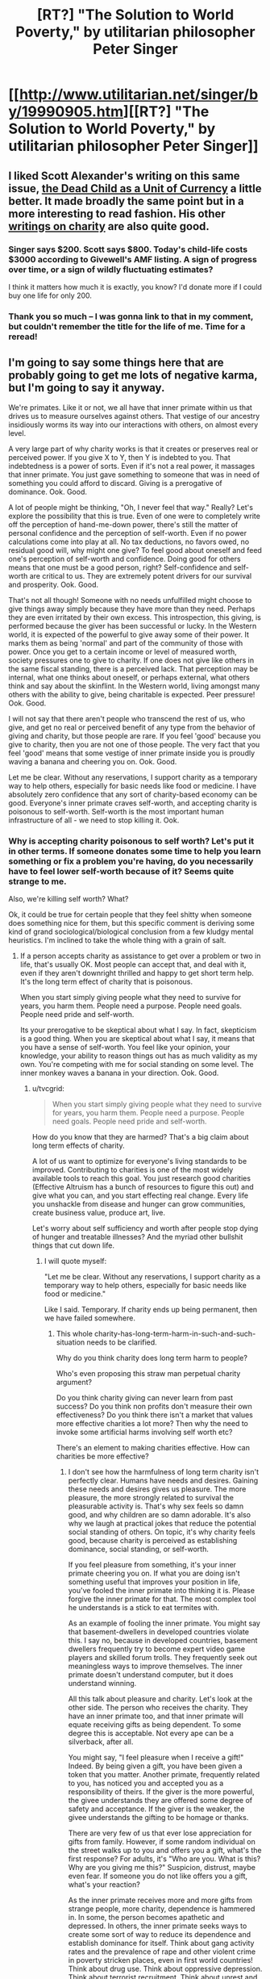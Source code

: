 #+TITLE: [RT?] "The Solution to World Poverty," by utilitarian philosopher Peter Singer

* [[http://www.utilitarian.net/singer/by/19990905.htm][[RT?] "The Solution to World Poverty," by utilitarian philosopher Peter Singer]]
:PROPERTIES:
:Score: 3
:DateUnix: 1421982499.0
:DateShort: 2015-Jan-23
:END:

** I liked Scott Alexander's writing on this same issue, [[http://www.raikoth.net/deadchild.html][the Dead Child as a Unit of Currency]] a little better. It made broadly the same point but in a more interesting to read fashion. His other [[http://slatestarcodex.com/tag/charity/][writings on charity]] are also quite good.
:PROPERTIES:
:Author: Escapement
:Score: 7
:DateUnix: 1421985494.0
:DateShort: 2015-Jan-23
:END:

*** Singer says $200. Scott says $800. Today's child-life costs $3000 according to Givewell's AMF listing. A sign of progress over time, or a sign of wildly fluctuating estimates?

I think it matters how much it is exactly, you know? I'd donate more if I could buy one life for only 200.
:PROPERTIES:
:Author: E-o_o-3
:Score: 2
:DateUnix: 1422118890.0
:DateShort: 2015-Jan-24
:END:


*** Thank you so much -- I was gonna link to that in my comment, but couldn't remember the title for the life of me. Time for a reread!
:PROPERTIES:
:Score: 1
:DateUnix: 1421986536.0
:DateShort: 2015-Jan-23
:END:


** I'm going to say some things here that are probably going to get me lots of negative karma, but I'm going to say it anyway.

We're primates. Like it or not, we all have that inner primate within us that drives us to measure ourselves against others. That vestige of our ancestry insidiously worms its way into our interactions with others, on almost every level.

A very large part of why charity works is that it creates or preserves real or perceived power. If you give X to Y, then Y is indebted to you. That indebtedness is a power of sorts. Even if it's not a real power, it massages that inner primate. You just gave something to someone that was in need of something you could afford to discard. Giving is a prerogative of dominance. Ook. Good.

A lot of people might be thinking, "Oh, I never feel that way." Really? Let's explore the possibility that this is true. Even of one were to completely write off the perception of hand-me-down power, there's still the matter of personal confidence and the perception of self-worth. Even if no power calculations come into play at all. No tax deductions, no favors owed, no residual good will, why might one give? To feel good about oneself and feed one's perception of self-worth and confidence. Doing good for others means that one must be a good person, right? Self-confidence and self-worth are critical to us. They are extremely potent drivers for our survival and prosperity. Ook. Good.

That's not all though! Someone with no needs unfulfilled might choose to give things away simply because they have more than they need. Perhaps they are even irritated by their own excess. This introspection, this giving, is performed because the giver has been successful or lucky. In the Western world, it is expected of the powerful to give away some of their power. It marks them as being 'normal' and part of the community of those with power. Once you get to a certain income or level of measured worth, society pressures one to give to charity. If one does not give like others in the same fiscal standing, there is a perceived lack. That perception may be internal, what one thinks about oneself, or perhaps external, what others think and say about the skinflint. In the Western world, living amongst many others with the ability to give, being charitable is expected. Peer pressure! Ook. Good.

I will not say that there aren't people who transcend the rest of us, who give, and get no real or perceived benefit of any type from the behavior of giving and charity, but those people are rare. If you feel 'good' because you give to charity, then you are not one of those people. The very fact that you feel 'good' means that some vestige of inner primate inside you is proudly waving a banana and cheering you on. Ook. Good.

Let me be clear. Without any reservations, I support charity as a temporary way to help others, especially for basic needs like food or medicine. I have absolutely zero confidence that any sort of charity-based economy can be good. Everyone's inner primate craves self-worth, and accepting charity is poisonous to self-worth. Self-worth is the most important human infrastructure of all - we need to stop killing it. Ook.
:PROPERTIES:
:Author: Farmerbob1
:Score: 5
:DateUnix: 1422123527.0
:DateShort: 2015-Jan-24
:END:

*** Why is accepting charity poisonous to self worth? Let's put it in other terms. If someone donates some time to help you learn something or fix a problem you're having, do you necessarily have to feel lower self-worth because of it? Seems quite strange to me.

Also, we're killing self worth? What?

Ok, it could be true for certain people that they feel shitty when someone does something nice for them, but this specific comment is deriving some kind of grand sociological/biological conclusion from a few kludgy mental heuristics. I'm inclined to take the whole thing with a grain of salt.
:PROPERTIES:
:Author: tvcgrid
:Score: 2
:DateUnix: 1422173826.0
:DateShort: 2015-Jan-25
:END:

**** If a person accepts charity as assistance to get over a problem or two in life, that's usually OK. Most people can accept that, and deal with it, even if they aren't downright thrilled and happy to get short term help. It's the long term effect of charity that is poisonous.

When you start simply giving people what they need to survive for years, you harm them. People need a purpose. People need goals. People need pride and self-worth.

Its your prerogative to be skeptical about what I say. In fact, skepticism is a good thing. When you are skeptical about what I say, it means that you have a sense of self-worth. You feel like your opinion, your knowledge, your ability to reason things out has as much validity as my own. You're competing with me for social standing on some level. The inner monkey waves a banana in your direction. Ook. Good.
:PROPERTIES:
:Author: Farmerbob1
:Score: 1
:DateUnix: 1422205054.0
:DateShort: 2015-Jan-25
:END:

***** u/tvcgrid:
#+begin_quote
  When you start simply giving people what they need to survive for years, you harm them. People need a purpose. People need goals. People need pride and self-worth.
#+end_quote

How do you know that they are harmed? That's a big claim about long term effects of charity.

A lot of us want to optimize for everyone's living standards to be improved. Contributing to charities is one of the most widely available tools to reach this goal. You just research good charities (Effective Altruism has a bunch of resources to figure this out) and give what you can, and you start effecting real change. Every life you unshackle from disease and hunger can grow communities, create business value, produce art, live.

Let's worry about self sufficiency and worth after people stop dying of hunger and treatable illnesses? And the myriad other bullshit things that cut down life.
:PROPERTIES:
:Author: tvcgrid
:Score: 1
:DateUnix: 1422227248.0
:DateShort: 2015-Jan-26
:END:

****** I will quote myself:

"Let me be clear. Without any reservations, I support charity as a temporary way to help others, especially for basic needs like food or medicine."

Like I said. Temporary. If charity ends up being permanent, then we have failed somewhere.
:PROPERTIES:
:Author: Farmerbob1
:Score: 1
:DateUnix: 1422227923.0
:DateShort: 2015-Jan-26
:END:

******* This whole charity-has-long-term-harm-in-such-and-such-situation needs to be clarified.

Why do you think charity does long term harm to people?

Who's even proposing this straw man perpetual charity argument?

Do you think charity giving can never learn from past success? Do you think non profits don't measure their own effectiveness? Do you think there isn't a market that values more effective charities a lot more? Then why the need to invoke some artificial harms involving self worth etc?

There's an element to making charities effective. How can charities be more effective?
:PROPERTIES:
:Author: tvcgrid
:Score: 1
:DateUnix: 1422228905.0
:DateShort: 2015-Jan-26
:END:

******** I don't see how the harmfulness of long term charity isn't perfectly clear. Humans have needs and desires. Gaining these needs and desires gives us pleasure. The more pleasure, the more strongly related to survival the pleasurable activity is. That's why sex feels so damn good, and why children are so damn adorable. It's also why we laugh at practical jokes that reduce the potential social standing of others. On topic, it's why charity feels good, because charity is perceived as establishing dominance, social standing, or self-worth.

If you feel pleasure from something, it's your inner primate cheering you on. If what you are doing isn't something useful that improves your position in life, you've fooled the inner primate into thinking it is. Please forgive the inner primate for that. The most complex tool he understands is a stick to eat termites with.

As an example of fooling the inner primate. You might say that basement-dwellers in developed countries violate this. I say no, because in developed countries, basement dwellers frequently try to become expert video game players and skilled forum trolls. They frequently seek out meaningless ways to improve themselves. The inner primate doesn't understand computer, but it does understand winning.

All this talk about pleasure and charity. Let's look at the other side. The person who receives the charity. They have an inner primate too, and that inner primate will equate receiving gifts as being dependent. To some degree this is acceptable. Not every ape can be a silverback, after all.

You might say, "I feel pleasure when I receive a gift!" Indeed. By being given a gift, you have been given a token that you matter. Another primate, frequently related to you, has noticed you and accepted you as a responsibility of theirs. If the giver is the more powerful, the givee understands they are offered some degree of safety and acceptance. If the giver is the weaker, the givee understands the gifting to be homage or thanks.

There are very few of us that ever lose appreciation for gifts from family. However, if some random individual on the street walks up to you and offers you a gift, what's the first response? For adults, it's "Who are you. What is this? Why are you giving me this?" Suspicion, distrust, maybe even fear. If someone you do not like offers you a gift, what's your reaction?

As the inner primate receives more and more gifts from strange people, more charity, dependence is hammered in. In some, the person becomes apathetic and depressed. In others, the inner primate seeks ways to create some sort of way to reduce its dependence and establish dominance for itself. Think about gang activity rates and the prevalence of rape and other violent crime in poverty stricken places, even in first world countries! Think about drug use. Think about oppressive depression. Think about terrorist recruitment. Think about unrest and riots.

People need purpose. If all you give them is charity, they will either lose purpose, or they will create their own purposes that are almost certain to be closer to primate behavior than civilized human behavior.

So, what can charity do to improve? Design their activities to lead to a solution as opposed to treating symptoms.

It's not that easy though. In almost every place in the world where there are destitute humans, there are already persons in power over them. The ones in power are typically quite happy with their own position and are not interested in allowing the lives of the people under them to be dramatically improved, because if the people under them get improved circumstances, well, the current top primate might be challenged.

As painful as it might be to say it, I suspect that as technology improves and populations get larger, the permanent solution to the harm created by charity is going to allow people to pursue meaningless activities that stimulate the inner primate.

Yes, I said it. The permanent solution to a lot of apathy and crime issues caused by long term charity might end up being a basement-dweller society. Internet trolls have the potential to derail apathy and save the world from charity.
:PROPERTIES:
:Author: Farmerbob1
:Score: 1
:DateUnix: 1422238613.0
:DateShort: 2015-Jan-26
:END:

********* u/what_deleted_said:
#+begin_quote
  For adults, it's "Who are you. What is this? Why are you giving me this?" Suspicion, distrust, maybe even fear.
#+end_quote

....I have a hard time picturing adults of average or low means who would refuse gifts of cash.

#+begin_quote
  If someone you do not like offers you a gift, what's your reaction?
#+end_quote

This depends. If I am not likely to see them again and the gift is not likely to be booby trapped (say, cash or a gift card), I take the gift, because why not?
:PROPERTIES:
:Author: what_deleted_said
:Score: 1
:DateUnix: 1434470090.0
:DateShort: 2015-Jun-16
:END:

********** There are a great many people out there in the world that will not freely accept any sort of gifts from strangers. I'm one of them. I do not like receiving gifts from people I do not know. I can prove that to some degree by providing links to three serial fiction webpages that generate 1000+ hits per day between them. I have never implemented a donation option on any of those three pages. I'm not a special snowflake in this regard.

Even amongst those who would accept gifts from strangers, there are very few people in the world that wouldn't ask a lot of questions before accepting a gift from a stranger.

The concept of pure altruism exists, but very few people practice it, and even fewer will believe they are experiencing it without at least asking several pointed questions.
:PROPERTIES:
:Author: Farmerbob1
:Score: 1
:DateUnix: 1434474367.0
:DateShort: 2015-Jun-16
:END:

*********** Wouldn't that mean that the reddit gold program would be a lot less popular than it is now and that people editing every comment with "thanks for the gold" would not be such a big issue that the admins implemented a feature specifically to curb that behavior (thanking through PMs)?
:PROPERTIES:
:Author: what_deleted_said
:Score: 1
:DateUnix: 1434484755.0
:DateShort: 2015-Jun-17
:END:

************ I don't use Reddit gold, and have never looked into how it works. I probably wouldn't even know if someone used it on one of my posts, or however that works. Since I have zero interest in the program, I can't comment on it.

I will say that I do not use adblock when I am here, and assume that if Reddit needs funds, there will be commercial ads. If the ads do not generate enough funds, then I expect PM's with donation requests, or some such.
:PROPERTIES:
:Author: Farmerbob1
:Score: 1
:DateUnix: 1434485901.0
:DateShort: 2015-Jun-17
:END:


*** Ever had a dream where all your friends were dinosaurs?
:PROPERTIES:
:Score: 1
:DateUnix: 1422123674.0
:DateShort: 2015-Jan-24
:END:

**** No, I'm older than Barney.
:PROPERTIES:
:Author: Farmerbob1
:Score: 1
:DateUnix: 1422123788.0
:DateShort: 2015-Jan-24
:END:


** once upon a time, there was a remote village deep in the forest. this village was filthy rich. it was the vacation home of every self-respecting rich person in their society. it had little to no agriculture, producing far less food than it consumed. as a result, everything was imported. the farmers who traveled to the village did so because they knew the inhabitants were rich, and could charge far more for their goods there than anyone else. so, all the people who weren't rich who lived there had to raise their prices too, or else not be able to afford the farmer's prices. the cost of living was high, the production of critical goods low, and the production of luxury goods high.

now imagine Singer is a wizard, and he found himself sickened by this village's decadence. "we could feed an entire village for a month with the money they spend on luxury items in a week!" he exclaims. so, good-intentioned, he lays a geas on the village to donate 90% of what they would have spent on luxuries to charity instead, and he goes on his merry way.

everything works fine for a while, but soon the village starts noticing a decrease in the money it makes. for you see- most of the people in the village sell luxuries for a living. by cutting all luxury expenditures, singer hamstrung their income. soon, they can't afford the farmer's prices, the farmers don't find it worth the trip and the residents are forced to move or starve.

the point is- that village, much like us, was living in an economic bubble that absolutely depended on everyone buying things they don't need. all its riches were illusory- none of the goods were actually worth what they cost, but the inflated price made it seem like they were. make no mistake, all bubbles pop eventually, but let's wait to deliberately pop this one until we're better prepared.

...you know, unless you like global recessions.
:PROPERTIES:
:Author: paladinneph
:Score: 3
:DateUnix: 1422188817.0
:DateShort: 2015-Jan-25
:END:


** The solution to world poverty is to decrease the population of the world and increase infrastructure.

Give a man a fish, and he'll be back with his kids wanting even more fish.

Teach a man to fish, and he'll realize the folly of giving a man his fish.
:PROPERTIES:
:Score: 3
:DateUnix: 1422261357.0
:DateShort: 2015-Jan-26
:END:


** IMHO, charity can help to fill an absence of capital, but it can't actually replace just giving people the means to fill their own damn needs.
:PROPERTIES:
:Score: 2
:DateUnix: 1422116092.0
:DateShort: 2015-Jan-24
:END:


** I've always thought of utilitarianism as a LessWrong-ian philosophy, so I'm curious to see what people here think of this. Pretending that Singer is advocating for donating time and money to effectively altruist programs, as opposed to broadly vague "charities," do you, dear reader, think his logic stands up to scrutiny?
:PROPERTIES:
:Score: 1
:DateUnix: 1421982623.0
:DateShort: 2015-Jan-23
:END:

*** The thought that immediately comes to mind is this: [[http://www.spiegel.de/international/spiegel/spiegel-interview-with-african-economics-expert-for-god-s-sake-please-stop-the-aid-a-363663.html]] (an interview with an African economist, who presents a good argument against aid money).

The idea of spending 'just pennies a day' or whatever to save a starving African child is emotionally appealing, but as a widespread policy, it seems to result in corruption and stagnation. Accordingly, I'm rather skeptical of the utilitarian argument presented in your link. Vast sums of money continue to be funnelled to these nations on behalf of various charities. Some are, admittedly, better than others, and will have better results than others in terms of lives saved (or whatever other metric you want to use), but the end result seems to be ongoing poverty and dependence, and a permanent need for ever-increasing amounts of foreign aid money.
:PROPERTIES:
:Author: Endovior
:Score: 8
:DateUnix: 1421986642.0
:DateShort: 2015-Jan-23
:END:

**** That link is very interesting; thank you for sharing. I agree the article has lots of appeal-to-emotion and very little in regards to logical or factual substance. In the class I'm taking, the OP piece was presented alongside [[http://www.garretthardinsociety.org/articles/art_lifeboat_ethics_case_against_helping_poor.html][this one]], which is almost excessively pessimistic and goes far beyond "charities tend to corrupt" to imply "famine is good because it lessens overpopulation". I disagree with that thinking -- especially since it was written 3 billion people ago, and we still have food -- but respect the article more just because it has a somewhat logical argument. Now I think of it, it's curious that my professor has presented these side-by-side ... I wonder why.

Anyway.
:PROPERTIES:
:Score: 1
:DateUnix: 1421987061.0
:DateShort: 2015-Jan-23
:END:

***** Are you by any chance taking an English class in Washington?
:PROPERTIES:
:Author: Topher876
:Score: 1
:DateUnix: 1422061109.0
:DateShort: 2015-Jan-24
:END:

****** Florida, actually. The book is /The Language of Composition: Reading, Writing, Rhetoric: Second Edition/ by Shea, Scanlon, and Aufses.
:PROPERTIES:
:Score: 1
:DateUnix: 1422066967.0
:DateShort: 2015-Jan-24
:END:


*** let me try my hand at a better solution:

most sources of poverty stems from high-level problems, that is, problems that require large amounts of coordination to solve (like the prisoner's dilemma- the best solution is the mob boss coordinating his men. if you are caught in one, and you know your partner is likely to defect, there's not much you personally can do) I propose a non-profit organization dedicated to gaining the influence required to achieve that level of coordination and using it for the best interests of the people as advised by relevant experts.

I would propose their tactics to be that of local prohibition-era mob boss Tom Pendergast- that is, to give the short version, bribe the people for votes. this gives the charity an efficient, two-pronged attack- each dollar spent not only improves the life of the person it's given to, but also grows the charity's influence, allowing it to tackle bigger problems.

one of the largest problems I have with singer's plan is sustainability- to use his example of the man having to choose between his beloved car or a child's life, the man would be faced with the same choice every year. I would therefore suggest, rather than asking us to give infinite amounts of money on the grounds that it would save significant numbers of lives, ask for a specific amount to gain a specific goal. that is, estimate the cost of gaining significant influence in a problem area, divide by estimated number of donators, and ask each donator for roughly that much. this way your "share" is well-defined.

once influence is gained, I would suggest it hires professional consultants qualified to solve the problems necessary for improvement.
:PROPERTIES:
:Author: paladinneph
:Score: 2
:DateUnix: 1422280816.0
:DateShort: 2015-Jan-26
:END:


*** I do not think it stands up to scrutiny. Because it ignores the opportunity cost: that money wasn't just buried in the ground before it was given to charity. It was invested. If everyone were to sell of their investments, as he implies is a moral imperative, stock markets would plummet. Companies would go out of business. People would lose jobs. Their ability to give anything at all would disappear and they would start needing money themselves.

Imagining invested money isn't doing anything and can be just redirected toward ending poverty at not cost is a fallacy. Now, you could definitely make an argument that you should very carefully invest in companies that are doing good in the world in different ways... but I think the world needs advanced engineering perhaps as much as it needs food for the poor, as hard as a choice as that is to make.

That's not all there is to say, and yes there are a lot of creature comforts we should give up to live perfectly moral lives.
:PROPERTIES:
:Author: Ozimandius
:Score: 1
:DateUnix: 1422073161.0
:DateShort: 2015-Jan-24
:END:

**** The claim is that the optimal amount of charity directed money is greater than it currently is. You, personally, are supposed to donate because others are not doing so.

If everyone was donating, then not everyone would have to donate everything. It's only because the majority of people don't contribute to reaching the optimal donation amount that any given individual is supposed to donate large amounts.

#+begin_quote
  Yet the question of how much we ought to give is a matter to be decided in the real world ---and that, sadly, is a world in which we know that most people do not, and in the immediate future will not, give substantial amounts to overseas aid agencies.
#+end_quote
:PROPERTIES:
:Author: E-o_o-3
:Score: 1
:DateUnix: 1422120222.0
:DateShort: 2015-Jan-24
:END:


*** If effective altruist programs are indeed effective....then, more or less, yes.
:PROPERTIES:
:Author: E-o_o-3
:Score: 1
:DateUnix: 1422119821.0
:DateShort: 2015-Jan-24
:END:
